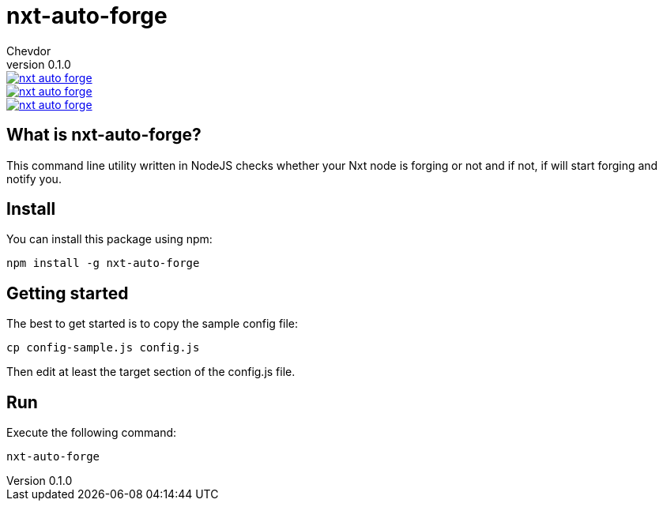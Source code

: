 = nxt-auto-forge
Chevdor
v0.1.0

image::https://badge.waffle.io/chevdor/nxt-auto-forge.svg?label=ready&title=ready[link="http://waffle.io/chevdor/nxt-auto-forge"] 
image::https://badge.waffle.io/chevdor/nxt-auto-forge.svg?label=inprogress&title=inprogress[link="http://waffle.io/chevdor/nxt-auto-forge"] 
image::https://badge.waffle.io/chevdor/nxt-auto-forge.svg?label=done&title=done[link="http://waffle.io/chevdor/nxt-auto-forge"]

== What is nxt-auto-forge?

This command line utility written in NodeJS checks whether your Nxt node is forging or not and if not, if will start forging and notify you. 

== Install
You can install this package using npm:

	npm install -g nxt-auto-forge

== Getting started

The best to get started is to copy the sample config file:

	cp config-sample.js config.js

Then edit at least the target section of the config.js file.

== Run
Execute the following command:

	nxt-auto-forge


